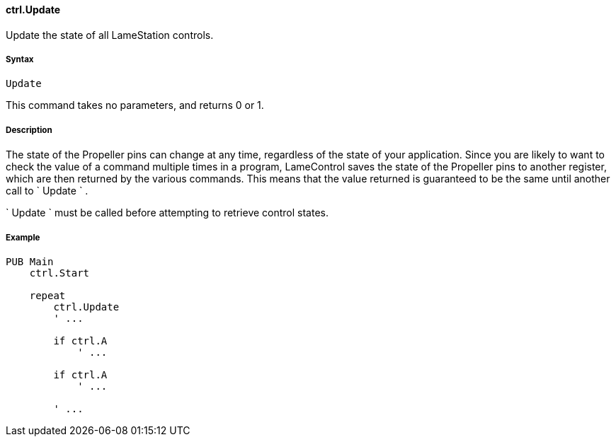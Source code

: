#### ctrl.Update

Update the state of all LameStation controls.

#####  Syntax

    
    
    Update

This command takes no parameters, and returns 0 or 1.

#####  Description

The state of the Propeller pins can change at any time, regardless of the
state of your application. Since you are likely to want to check the value of
a command multiple times in a program, LameControl saves the state of the
Propeller pins to another register, which are then returned by the various
commands. This means that the value returned is guaranteed to be the same
until another call to ` Update ` .

` Update ` must be called before attempting to retrieve control states.

#####  Example

    
    
    PUB Main
        ctrl.Start
     
        repeat
            ctrl.Update
            ' ...
     
            if ctrl.A
                ' ...
     
            if ctrl.A
                ' ...
     
            ' ...

